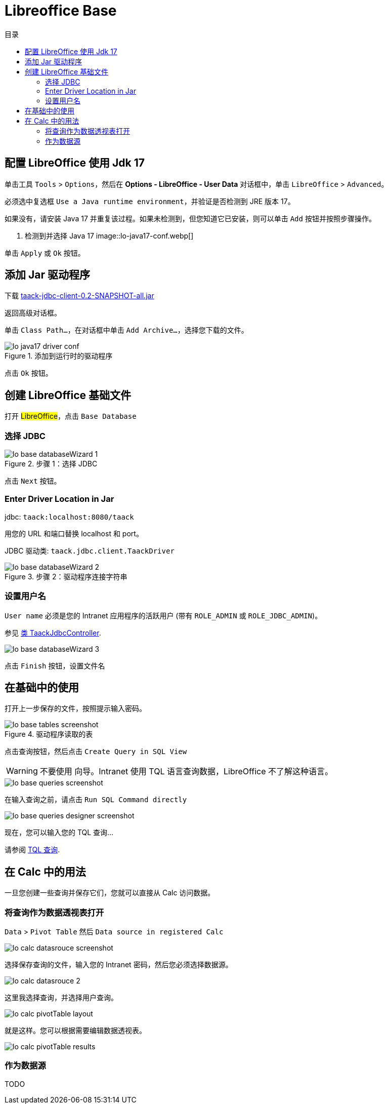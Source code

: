 = Libreoffice Base
:doctype: book
:taack-category: 1|more/JDBC
:source-highlighter: rouge
:toc:
:toc-title: 目录
:icons: font

== 配置 LibreOffice 使用 Jdk 17

单击工具 `Tools` > `Options`，然后在 *Options - LibreOffice - User Data* 对话框中，单击 `LibreOffice` > `Advanced`。

必须选中复选框 `Use a Java runtime environment`，并验证是否检测到 JRE 版本 17。

如果没有，请安装 Java 17 并重复该过程。如果未检测到，但您知道它已安装，则可以单击 `Add` 按钮并按照步骤操作。

. 检测到并选择 Java 17
image::lo-java17-conf.webp[]

单击 `Apply` 或 `Ok` 按钮。

== 添加 Jar 驱动程序

下载 https://github.com/Taack/infra/releases/tag/v0.1[taack-jdbc-client-0.2-SNAPSHOT-all.jar]

返回高级对话框。

单击 `Class Path...`，在对话框中单击 `Add Archive...`，选择您下载的文件。

.添加到运行时的驱动程序
image::lo-java17-driver-conf.webp[]

点击 `Ok` 按钮。

== 创建 LibreOffice 基础文件

打开 #LibreOffice#，点击 `Base Database`

=== 选择 JDBC

.步骤 1：选择 JDBC
image::lo-base-databaseWizard-1.webp[]

点击 `Next` 按钮。

=== Enter Driver Location in Jar

jdbc: `taack:localhost:8080/taack`

用您的 URL 和端口替换 localhost 和 port。

JDBC 驱动类: `taack.jdbc.client.TaackDriver`

.步骤 2：驱动程序连接字符串
image::lo-base-databaseWizard-2.webp[]

=== 设置用户名

`User name` 必须是您的 Intranet 应用程序的活跃用户 (带有 `ROLE_ADMIN` 或 `ROLE_JDBC_ADMIN`)。

参见 https://github.com/Taack/infra/blob/main/taack-ui/grails-app/controllers/taack/support/TaackJdbcController.groovy[类 TaackJdbcController].

image::lo-base-databaseWizard-3.webp[]

点击 `Finish` 按钮，设置文件名

== 在基础中的使用

打开上一步保存的文件，按照提示输入密码。

.驱动程序读取的表
image::lo-base-tables-screenshot.webp[]

点击查询按钮，然后点击 `Create Query in SQL View`

WARNING: 不要使用 向导。Intranet 使用 TQL 语言查询数据，LibreOffice 不了解这种语言。

image::lo-base-queries-screenshot.webp[]

在输入查询之前，请点击 `Run SQL Command directly`

image::lo-base-queries-designer-screenshot.webp[]

现在，您可以输入您的 TQL 查询...

请参阅 link:taack-jdbc-driver.adoc#_tql_queries[TQL 查询].

== 在 Calc 中的用法

一旦您创建一些查询并保存它们，您就可以直接从 Calc 访问数据。

=== 将查询作为数据透视表打开

`Data` > `Pivot Table` 然后 `Data source in registered Calc`

image::lo-calc-datasrouce-screenshot.webp[]

选择保存查询的文件，输入您的 Intranet 密码，然后您必须选择数据源。

image::lo-calc-datasrouce-2.webp[]

这里我选择查询，并选择用户查询。

image::lo-calc-pivotTable-layout.webp[]

就是这样。您可以根据需要编辑数据透视表。

image::lo-calc-pivotTable-results.webp[]

=== 作为数据源

TODO